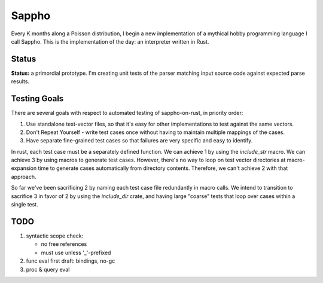 ======
Sappho
======

Every K months along a Poisson distribution, I begin a new implementation
of a mythical hobby programming language I call Sappho.  This is the
implementation of the day: an interpreter written in Rust.

Status
======

**Status:** a primordial prototype. I'm creating unit tests of the parser
matching input source code against expected parse results.

Testing Goals
=============

There are several goals with respect to automated testing of
sappho-on-rust, in priority order:

1. Use standalone test-vector files, so that it's easy for other implementations to test against the same vectors.
2. Don't Repeat Yourself - write test cases once without having to maintain multiple mappings of the cases.
3. Have separate fine-grained test cases so that failures are very specific and easy to identify.

In rust, each test case must be a separately defined function. We can achieve 1 by using the `include_str` macro. We can achieve 3 by using macros to generate test cases. However, there's no way to loop on test vector directories at macro-expansion time to generate cases automatically from directory contents. Therefore, we can't achieve 2 with that approach.

So far we've been sacrificing 2 by naming each test case file redundantly in macro calls. We intend to transition to sacrifice 3 in favor of 2 by using the `include_dir` crate, and having large "coarse" tests that loop over cases within a single test.

TODO
====

#. syntactic scope check:

   - no free references
   - must use unless '_'-prefixed

#. func eval first draft: bindings, no-gc
#. proc & query eval
